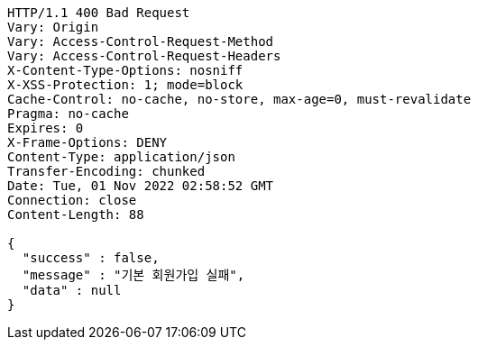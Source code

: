 [source,http,options="nowrap"]
----
HTTP/1.1 400 Bad Request
Vary: Origin
Vary: Access-Control-Request-Method
Vary: Access-Control-Request-Headers
X-Content-Type-Options: nosniff
X-XSS-Protection: 1; mode=block
Cache-Control: no-cache, no-store, max-age=0, must-revalidate
Pragma: no-cache
Expires: 0
X-Frame-Options: DENY
Content-Type: application/json
Transfer-Encoding: chunked
Date: Tue, 01 Nov 2022 02:58:52 GMT
Connection: close
Content-Length: 88

{
  "success" : false,
  "message" : "기본 회원가입 실패",
  "data" : null
}
----